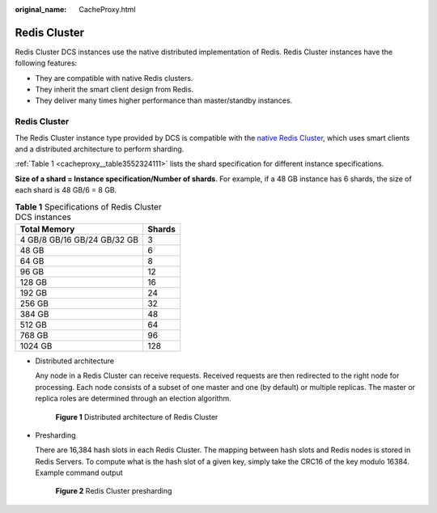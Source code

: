 :original_name: CacheProxy.html

.. _CacheProxy:

Redis Cluster
=============

Redis Cluster DCS instances use the native distributed implementation of Redis. Redis Cluster instances have the following features:

-  They are compatible with native Redis clusters.
-  They inherit the smart client design from Redis.
-  They deliver many times higher performance than master/standby instances.


Redis Cluster
-------------

The Redis Cluster instance type provided by DCS is compatible with the `native Redis Cluster <https://redis.io/topics/cluster-spec>`__, which uses smart clients and a distributed architecture to perform sharding.

:ref:`Table 1 <cacheproxy__table3552324111>` lists the shard specification for different instance specifications.

**Size of a shard = Instance specification/Number of shards**. For example, if a 48 GB instance has 6 shards, the size of each shard is 48 GB/6 = 8 GB.

.. _cacheproxy__table3552324111:

.. table:: **Table 1** Specifications of Redis Cluster DCS instances

   =========================== ======
   Total Memory                Shards
   =========================== ======
   4 GB/8 GB/16 GB/24 GB/32 GB 3
   48 GB                       6
   64 GB                       8
   96 GB                       12
   128 GB                      16
   192 GB                      24
   256 GB                      32
   384 GB                      48
   512 GB                      64
   768 GB                      96
   1024 GB                     128
   =========================== ======

-  Distributed architecture

   Any node in a Redis Cluster can receive requests. Received requests are then redirected to the right node for processing. Each node consists of a subset of one master and one (by default) or multiple replicas. The master or replica roles are determined through an election algorithm.


   .. figure:: /_static/images/en-us_image_0277578727.png
      :alt: **Figure 1** Distributed architecture of Redis Cluster

      **Figure 1** Distributed architecture of Redis Cluster

-  Presharding

   There are 16,384 hash slots in each Redis Cluster. The mapping between hash slots and Redis nodes is stored in Redis Servers. To compute what is the hash slot of a given key, simply take the CRC16 of the key modulo 16384. Example command output


   .. figure:: /_static/images/en-us_image_0000001280621500.png
      :alt: **Figure 2** Redis Cluster presharding

      **Figure 2** Redis Cluster presharding
